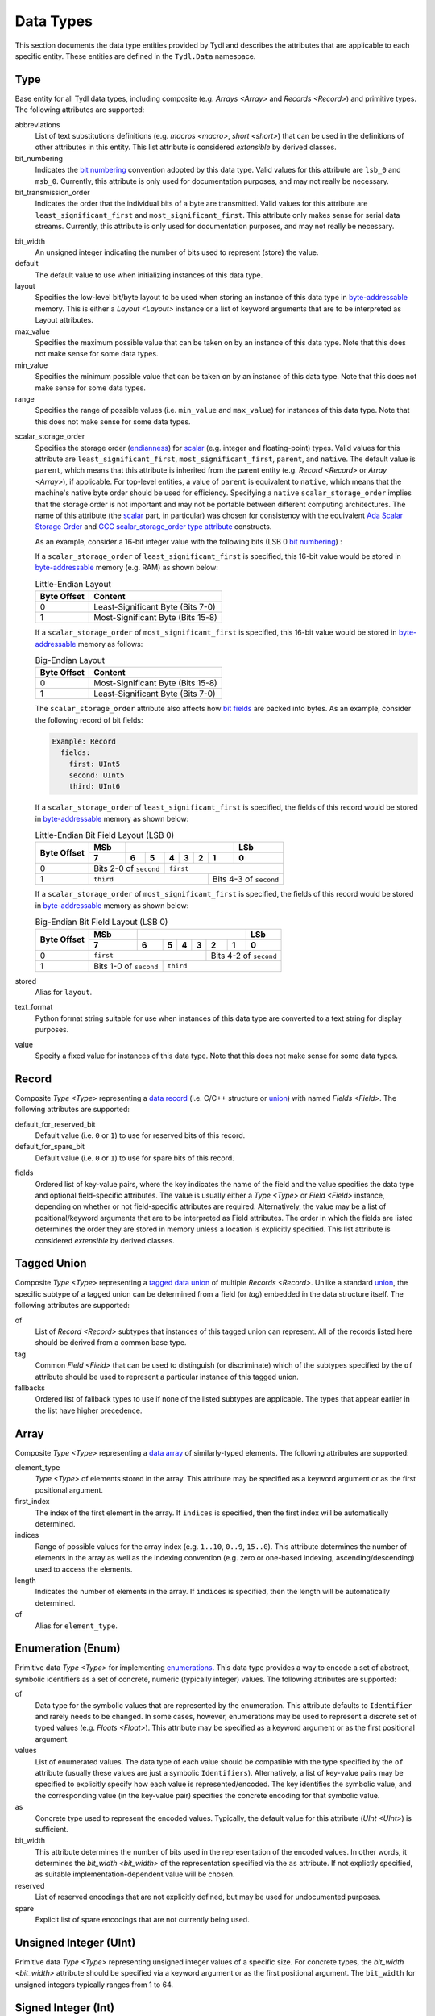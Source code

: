 .. Copyright 2021 NTA, Inc.

.. _data reference:

==========
Data Types
==========

This section documents the data type entities provided by Tydl and describes
the attributes that are applicable to each specific entity.  These entities
are defined in the ``Tydl.Data`` namespace.

.. _Type:

Type
====

Base entity for all Tydl data types, including composite (e.g. `Arrays
<Array>` and `Records <Record>`) and primitive types.  The following
attributes are supported:

abbreviations
  List of text substitutions definitions (e.g. `macros <macro>`, `short
  <short>`) that can be used in the definitions of other attributes in this
  entity.  This list attribute is considered *extensible* by derived classes.
  
bit_numbering
  Indicates the `bit numbering`_ convention adopted by this data type.  Valid
  values for this attribute are ``lsb_0`` and ``msb_0``.  Currently, this
  attribute is only used for documentation purposes, and may not really be
  necessary.

bit_transmission_order
  Indicates the order that the individual bits of a byte are transmitted.
  Valid values for this attribute are ``least_significant_first`` and
  ``most_significant_first``.  This attribute only makes sense for serial
  data streams.  Currently, this attribute is only used for documentation
  purposes, and may not really be necessary.

.. _bit_width:

bit_width
  An unsigned integer indicating the number of bits used to represent (store)
  the value.

default
  The default value to use when initializing instances of this data type.

layout
  Specifies the low-level bit/byte layout to be used when storing an instance
  of this data type in `byte-addressable`_ memory.  This is either a `Layout
  <Layout>` instance or a list of keyword arguments that are to be
  interpreted as Layout attributes.

max_value
  Specifies the maximum possible value that can be taken on by an instance of
  this data type.  Note that this does not make sense for some data types.
  
min_value
  Specifies the minimum possible value that can be taken on by an instance of
  this data type.  Note that this does not make sense for some data types.
  
range
  Specifies the range of possible values (i.e. ``min_value`` and
  ``max_value``) for instances of this data type.  Note that this does not
  make sense for some data types.

.. _scalar_storage_order:

scalar_storage_order
  Specifies the storage order (`endianness`_) for `scalar`_ (e.g. integer and
  floating-point) types.  Valid values for this attribute are
  ``least_significant_first``, ``most_significant_first``, ``parent``, and
  ``native``.  The default value is ``parent``, which means that this
  attribute is inherited from the parent entity (e.g. `Record <Record>` or
  `Array <Array>`), if applicable.  For top-level entities, a value of
  ``parent`` is equivalent to ``native``, which means that the machine's
  native byte order should be used for efficiency.  Specifying a ``native``
  ``scalar_storage_order`` implies that the storage order is not important
  and may not be portable between different computing architectures.  The
  name of this attribute (the `scalar`_ part, in particular) was chosen for
  consistency with the equivalent `Ada Scalar Storage Order`_ and `GCC
  scalar_storage_order type attribute`_ constructs.

  As an example, consider a 16-bit integer value with the following bits (LSB
  0 `bit numbering`_) :
  
  .. commented table

     +-----+------------------------------------------------------------+-----+
     | MSb |                                                            | LSb |
     +-----+----+----+----+----+----+---+---+---+---+---+---+---+---+---+-----+
     | 15  | 14 | 13 | 12 | 11 | 10 | 9 | 8 | 7 | 6 | 5 | 4 | 3 | 2 | 1 | 0   |
     +-----+----+----+----+----+----+---+---+---+---+---+---+---+---+---+-----+
     | Most-Significant Byte                | Least-Significant Byte          |
     +--------------------------------------+---------------------------------+
     
  .. image:: images/uint16.*
     :width: 100%

  If a ``scalar_storage_order`` of ``least_significant_first`` is specified,
  this 16-bit value would be stored in `byte-addressable`_ memory (e.g. RAM)
  as shown below:
  
  .. table:: Little-Endian Layout

     +-------------+------------------------------------------------------+
     | Byte Offset | Content                                              |
     +=============+======================================================+
     | 0           | Least-Significant Byte (Bits 7-0)                    |
     +-------------+------------------------------------------------------+
     | 1           | Most-Significant Byte (Bits 15-8)                    |
     +-------------+------------------------------------------------------+

  If a ``scalar_storage_order`` of ``most_significant_first`` is specified,
  this 16-bit value would be stored in `byte-addressable`_ memory as follows:
  
  .. table:: Big-Endian Layout

     +-------------+------------------------------------------------------+
     | Byte Offset | Content                                              |
     +=============+======================================================+
     | 0           | Most-Significant Byte (Bits 15-8)                    |
     +-------------+------------------------------------------------------+
     | 1           | Least-Significant Byte (Bits 7-0)                    |
     +-------------+------------------------------------------------------+

  The ``scalar_storage_order`` attribute also affects how `bit fields`_ are
  packed into bytes. As an example, consider the following record of bit
  fields:

  .. code-block:: none
                  
    Example: Record
      fields:
        first: UInt5
        second: UInt5
        third: UInt6

  If a ``scalar_storage_order`` of ``least_significant_first`` is specified,
  the fields of this record would be stored in `byte-addressable`_ memory
  as shown below:
  
  .. table:: Little-Endian Bit Field Layout (LSB 0)
             
     +-------------+-------+------------------------------------+--------+
     | Byte Offset | MSb   |                                    | LSb    |
     |             +-------+-----+----+----+----+-------+-------+--------+
     |             | 7     | 6   | 5  | 4  | 3  | 2     | 1     | 0      |
     +=============+=======+=====+====+====+====+=======+=======+========+
     | 0           | Bits 2-0 of      | ``first``                        |
     |             | ``second``       |                                  |
     +-------------+------------------+-----------------+----------------+
     | 1           | ``third``                          | Bits 4-3 of    |
     |             |                                    | ``second``     |
     +-------------+------------------------------------+----------------+
     
  If a ``scalar_storage_order`` of ``most_significant_first`` is specified,
  the fields of this record would be stored in `byte-addressable`_ memory
  as shown below:
  
  .. table:: Big-Endian Bit Field Layout (LSB 0)
             
     +-------------+-------+------------------------------------+--------+
     | Byte Offset | MSb   |                                    | LSb    |
     |             +-------+-----+----+----+----+-------+-------+--------+
     |             | 7     | 6   | 5  | 4  | 3  | 2     | 1     | 0      |
     +=============+=======+=====+====+====+====+=======+=======+========+
     | 0           | ``first``                  | Bits 4-2 of ``second`` |
     +-------------+-------------+--------------+------------------------+
     | 1           | Bits 1-0 of | ``third``                             |
     |             | ``second``  |                                       |
     +-------------+-------------+---------------------------------------+

stored
  Alias for ``layout``.

text_format
  Python format string suitable for use when instances of this data type are
  converted to a text string for display purposes.

value
  Specify a fixed value for instances of this data type.  Note that this does
  not make sense for some data types.
  
.. _Record:

Record
======

Composite `Type <Type>` representing a `data record`_ (i.e. C/C++ structure
or `union`_) with named `Fields <Field>`.  The following attributes are
supported:

default_for_reserved_bit
  Default value (i.e. ``0`` or ``1``) to use for reserved bits of this record.

default_for_spare_bit
  Default value (i.e. ``0`` or ``1``) to use for spare bits of this record.

.. _fields:

fields
  Ordered list of key-value pairs, where the key indicates the name of the
  field and the value specifies the data type and optional field-specific
  attributes.  The value is usually either a `Type <Type>` or `Field <Field>`
  instance, depending on whether or not field-specific attributes are
  required.  Alternatively, the value may be a list of positional/keyword
  arguments that are to be interpreted as Field attributes.  The order in
  which the fields are listed determines the order they are stored in memory
  unless a location is explicitly specified. This list attribute is
  considered *extensible* by derived classes.

.. comment
   
  .. _Little-Endian Record:
   
  Little-Endian Record
  ====================
   
  Convenience definition, equivalent to a `Record <Record>` with a
  `scalar_storage_order <scalar_storage_order>` of ``least_significant_first``.
   
  .. _Big-Endian Record:
   
  Big-Endian Record
  =================
   
  Convenience definition, equivalent to a `Record <Record>` with a
  `scalar_storage_order <scalar_storage_order>` of ``most_significant_first``.

.. _Tagged Union:

Tagged Union
============

Composite `Type <Type>` representing a `tagged data union`_ of multiple
`Records <Record>`. Unlike a standard `union`_, the specific subtype of a
tagged union can be determined from a field (or *tag*) embedded in the data
structure itself.  The following attributes are supported:

of
  List of `Record <Record>` subtypes that instances of this tagged union can
  represent.  All of the records listed here should be derived from a common
  base type.

tag
  Common `Field <Field>` that can be used to distinguish (or discriminate)
  which of the subtypes specified by the ``of`` attribute should be used to
  represent a particular instance of this tagged union.

fallbacks
  Ordered list of fallback types to use if none of the listed subtypes are
  applicable.  The types that appear earlier in the list have higher
  precedence.
  
.. _Array:

Array
=====

Composite `Type <Type>` representing a `data array`_ of similarly-typed
elements.  The following attributes are supported:

element_type
  `Type <Type>` of elements stored in the array. This attribute may be
  specified as a keyword argument or as the first positional argument.

first_index
  The index of the first element in the array.  If ``indices`` is specified,
  then the first index will be automatically determined.
  
indices
  Range of possible values for the array index (e.g. ``1..10``, ``0..9``,
  ``15..0``).  This attribute determines the number of elements in the array
  as well as the indexing convention (e.g. zero or one-based indexing,
  ascending/descending) used to access the elements.

length
  Indicates the number of elements in the array.  If ``indices`` is
  specified, then the length will be automatically determined.

of
  Alias for ``element_type``.

.. _Enum:

Enumeration (Enum)
==================

Primitive data `Type <Type>` for implementing `enumerations`_.  This data
type provides a way to encode a set of abstract, symbolic identifiers as a
set of concrete, numeric (typically integer) values.  The following
attributes are supported:

of
  Data type for the symbolic values that are represented by the enumeration.
  This attribute defaults to ``Identifier`` and rarely needs to be changed.
  In some cases, however, enumerations may be used to represent a discrete
  set of typed values (e.g. `Floats <Float>`).  This attribute may be
  specified as a keyword argument or as the first positional argument.

values
  List of enumerated values.  The data type of each value should be
  compatible with the type specified by the ``of`` attribute (usually these
  values are just a symbolic ``Identifiers``).  Alternatively, a list of
  key-value pairs may be specified to explicitly specify how each value is
  represented/encoded.  The key identifies the symbolic value, and the
  corresponding value (in the key-value pair) specifies the concrete encoding
  for that symbolic value.

as
  Concrete type used to represent the encoded values.  Typically, the default
  value for this attribute (`UInt <UInt>`) is sufficient.

bit_width
  This attribute determines the number of bits used in the representation of
  the encoded values.  In other words, it determines the `bit_width
  <bit_width>` of the representation specified via the ``as`` attribute.  If
  not explictly specified, as suitable implementation-dependent value will be
  chosen.

reserved
  List of reserved encodings that are not explicitly defined, but may be used
  for undocumented purposes.

spare
  Explicit list of spare encodings that are not currently being used.

.. _UInt:

Unsigned Integer (UInt)
=======================

Primitive data `Type <Type>` representing unsigned integer values of a
specific size.  For concrete types, the `bit_width <bit_width>` attribute
should be specified via a keyword argument or as the first positional
argument.  The ``bit_width`` for unsigned integers typically ranges from 1
to 64.

.. _Int:

Signed Integer (Int)
====================

Primitive data `Type <Type>` representing signed (two's complement) integer
values of a specific size.  For concrete types, the `bit_width <bit_width>`
attribute should be specified via a keyword argument or as the first
positional argument.  The ``bit_width`` for signed integers typically ranges
from 1 to 64.

.. _Float:

Floating Point (Float)
======================

Primitive data `Type <Type>` representing binary `IEEE 754`_-formatted
floating-point values of a specific size.  For concrete types, the `bit_width
<bit_width>` attribute should be specified via a keyword argument or as the
first positional argument.  The ``bit_width`` for floating point numbers may
be ``32`` or ``64``.

.. _Bit:

Boolean (Bool)
==============

Primitive data `Type <Type>` representing `boolean`_ values that are stored
as integers of a specific size.  A *true* value is represented as ``1`` and a
*false* value is represented as ``0``.  If specified via a keyword argument
or as the first positional argument, the `bit_width <bit_width>` attribute
indicates the number of bits used for storage, otherwise an
implementation-dependent number of bits may be used.  The ``bit_width`` for
boolean values may range from 1 to 64.

Bit
===

Primitive data `Type <Type>` representing a single bit.  This is equivalent
to a `UInt <UInt>` with a `bit_width <bit_width>` of ``1``.

.. _data array:
    https://en.wikipedia.org/wiki/Array_data_structure

.. _data record:
    https://en.wikipedia.org/wiki/Record_(computer_science)
    
.. _union:
    https://en.wikipedia.org/wiki/Union_type

.. _tagged data union:
    https://en.wikipedia.org/wiki/Tagged_union

.. _endianness:
    https://en.wikipedia.org/wiki/Endianness
    
.. _scalar:
    https://en.cppreference.com/w/cpp/types/is_scalar

.. _Ada Scalar Storage Order:
    https://gcc.gnu.org/onlinedocs/gcc-4.8.5/gnat_rm/Scalar_005fStorage_005fOrder.html
    
.. _GCC scalar_storage_order type attribute:
    https://gcc.gnu.org/onlinedocs/gcc/Common-Type-Attributes.html

.. _bit numbering:
     https://en.wikipedia.org/wiki/Bit_numbering
     
.. _byte-addressable:
    https://en.wikipedia.org/wiki/Byte_addressing
    
.. _bit fields:
    https://en.wikipedia.org/wiki/Bit_field
    
.. _enumerations:
    https://en.wikipedia.org/wiki/Enumerated_type

.. _IEEE 754:
    https://en.wikipedia.org/wiki/IEEE_754

.. _boolean:
    https://en.wikipedia.org/wiki/Boolean_data_type

